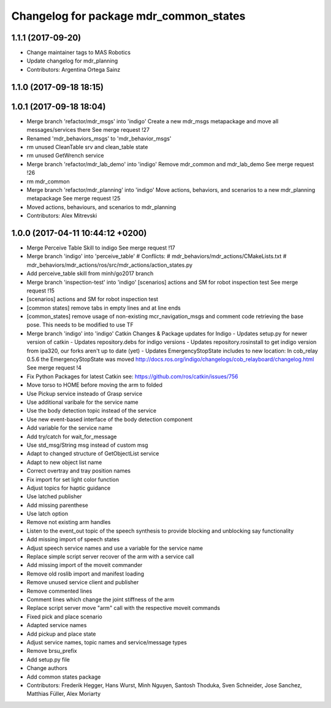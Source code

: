 ^^^^^^^^^^^^^^^^^^^^^^^^^^^^^^^^^^^^^^^
Changelog for package mdr_common_states
^^^^^^^^^^^^^^^^^^^^^^^^^^^^^^^^^^^^^^^

1.1.1 (2017-09-20)
------------------
* Change maintainer tags to MAS Robotics
* Update changelog for mdr_planning
* Contributors: Argentina Ortega Sainz

1.1.0 (2017-09-18 18:15)
------------------------

1.0.1 (2017-09-18 18:04)
------------------------
* Merge branch 'refactor/mdr_msgs' into 'indigo'
  Create a new mdr_msgs metapackage and move all messages/services there
  See merge request !27
* Renamed 'mdr_behaviors_msgs' to 'mdr_behavior_msgs'
* rm unused CleanTable srv and clean_table state
* rm unused GetWrench service
* Merge branch 'refactor/mdr_lab_demo' into 'indigo'
  Remove mdr_common and mdr_lab_demo
  See merge request !26
* rm mdr_common
* Merge branch 'refactor/mdr_planning' into 'indigo'
  Move actions, behaviors, and scenarios to a new mdr_planning metapackage
  See merge request !25
* Moved actions, behaviours, and scenarios to mdr_planning
* Contributors: Alex Mitrevski

1.0.0 (2017-04-11 10:44:12 +0200)
---------------------------------
* Merge Perceive Table Skill to indigo
  See merge request !17
* Merge branch 'indigo' into 'perceive_table'
  # Conflicts:
  #   mdr_behaviors/mdr_actions/CMakeLists.txt
  #   mdr_behaviors/mdr_actions/ros/src/mdr_actions/action_states.py
* Add perceive_table skill from minh/go2017 branch
* Merge branch 'inspection-test' into 'indigo'
  [scenarios] actions and SM for robot inspection test
  See merge request !15
* [scenarios] actions and SM for robot inspection test
* [common states] remove tabs in empty lines and at line ends
* [common_states] remove usage of non-existing mcr_navigation_msgs
  and comment code retrieving the base pose. This needs to be modified to use TF
* Merge branch 'indigo' into 'indigo'
  Catkin Changes & Package updates for Indigo
  - Updates setup.py for newer version of catkin
  - Updates repository.debs for indigo versions
  - Updates repository.rosinstall to get indigo version from ipa320, our forks aren't up to date (yet)
  - Updates EmergencyStopState includes to new location:
  In cob_relay 0.5.6 the EmergencyStopState was moved
  http://docs.ros.org/indigo/changelogs/cob_relayboard/changelog.html
  See merge request !4
* Fix Python Packages for latest Catkin
  see: https://github.com/ros/catkin/issues/756
* Move torso to HOME before moving the arm to folded
* Use Pickup service insteado of Grasp service
* Use additional varibale for the service name
* Use the body detection topic instead of the service
* Use new event-based interface of the body detection component
* Add variable for the service name
* Add try/catch for wait_for_message
* Use std_msg/String msg instead of custom msg
* Adapt to changed structure of GetObjectList service
* Adapt to new object list name
* Correct overtray and tray position names
* Fix import for set light color function
* Adjust topics for haptic guidance
* Use latched publisher
* Add missing parenthese
* Use latch option
* Remove not existing arm handles
* Listen to the event_out topic of the speech synthesis to provide blocking and unblocking say functionality
* Add missing import of speech states
* Adjust speech service names and use a variable for the service name
* Replace simple script server recover of the arm with a service call
* Add missing import of the moveit commander
* Remove old roslib import and manifest loading
* Remove unused service client and publisher
* Remove commented lines
* Comment lines which change the joint stiffness of the arm
* Replace script server move "arm" call with the respective moveit commands
* Fixed pick and place scenario
* Adapted service names
* Add pickup and place state
* Adjust service names, topic names and service/message types
* Remove brsu_prefix
* Add setup.py file
* Change authors
* Add common states package
* Contributors: Frederik Hegger, Hans Wurst, Minh Nguyen, Santosh Thoduka, Sven Schneider, Jose Sanchez, Matthias Füller, Alex Moriarty
